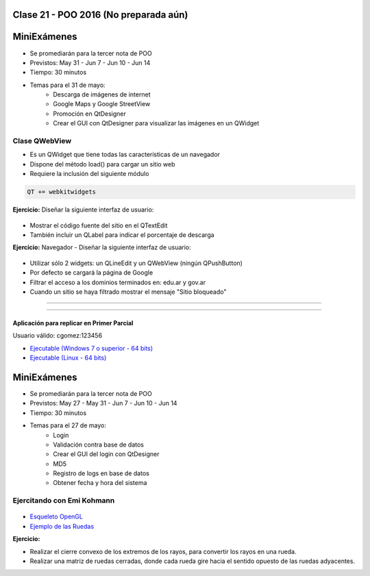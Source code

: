 .. -*- coding: utf-8 -*-

.. _rcs_subversion:

Clase 21 - POO 2016 (No preparada aún)
===================

MiniExámenes
============

- Se promediarán para la tercer nota de POO
- Previstos: May 31 - Jun 7 - Jun 10 - Jun 14
- Tiempo: 30 minutos
- Temas para el 31 de mayo: 
	- Descarga de imágenes de internet
	- Google Maps y Google StreetView
	- Promoción en QtDesigner
	- Crear el GUI con QtDesigner para visualizar las imágenes en un QWidget
	
	
Clase QWebView
^^^^^^^^^^^^^^

- Es un QWidget que tiene todas las características de un navegador
- Dispone del método load() para cargar un sitio web
- Requiere la inclusión del siguiente módulo 

.. code-block:: c

	QT += webkitwidgets

**Ejercicio:** Diseñar la siguiente interfaz de usuario:

.. figure:: images/clase09/descarga.png 
 
- Mostrar el código fuente del sitio en el QTextEdit
- También incluir un QLabel para indicar el porcentaje de descarga

**Ejercicio:** Navegador - Diseñar la siguiente interfaz de usuario:

.. figure:: images/clase09/navegador.png 

- Utilizar sólo 2 widgets: un QLineEdit y un QWebView (ningún QPushButton)
- Por defecto se cargará la página de Google
- Filtrar el acceso a los dominios terminados en: edu.ar y gov.ar
- Cuando un sitio se haya filtrado mostrar el mensaje "Sitio bloqueado"


.. figure:: images/clase16/imagenes-para-reirse-en-los-examenes.jpg

****

.. figure:: images/clase16/yeah.gif

****

Aplicación para replicar en Primer Parcial
..........................................

Usuario válido: cgomez:123456

- `Ejecutable (Windows 7 o superior - 64 bits) <https://drive.google.com/file/d/0B3bNJFNPgLHnTVd6SGl2cERReWc/view?usp=sharing>`_

- `Ejecutable (Linux - 64 bits) <https://drive.google.com/file/d/0B3bNJFNPgLHneUhiQmNjTFdldkU/view?usp=sharing>`_





MiniExámenes
============

- Se promediarán para la tercer nota de POO
- Previstos: May 27 - May 31 - Jun 7 - Jun 10 - Jun 14
- Tiempo: 30 minutos
- Temas para el 27 de mayo: 
	- Login
	- Validación contra base de datos
	- Crear el GUI del login con QtDesigner
	- MD5
	- Registro de logs en base de datos
	- Obtener fecha y hora del sistema

Ejercitando con Emi Kohmann
^^^^^^^^^^^^^^^^^^^^^^^^^^^

.. figure:: images/clase20/presentacion.png
	:target: resources/clase20/presentacion.pdf

- `Esqueleto OpenGL <https://github.com/cosimani/Curso-POO-2016/blob/master/sources/clase20/poo_empty.rar?raw=true>`_

- `Ejemplo de las Ruedas <https://github.com/cosimani/Curso-POO-2016/blob/master/sources/clase20/ruedas.rar?raw=true>`_

**Ejercicio:**

- Realizar el cierre convexo de los extremos de los rayos, para convertir los rayos en una rueda.
- Realizar una matriz de ruedas cerradas, donde cada rueda gire hacia el sentido opuesto de las ruedas adyacentes.








